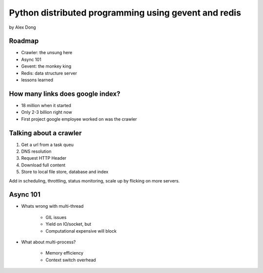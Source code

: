 =====================================================
Python distributed programming using gevent and redis
=====================================================

by Alex Dong

Roadmap
========

* Crawler: the unsung here
* Async 101
* Gevent: the monkey king
* Redis: data structure server
* lessons learned

How many links does google index?
=================================

* 18 million when it started
* Only 2-3 billion right now
* First project google employee worked on was the crawler

Talking about a crawler
=======================

1. Get a url from a task queu
2. DNS resolution
3. Request HTTP Header
4. Download full content
5. Store to local file store, database and index

Add in scheduling, throttling, status monitoring, scale up by flicking on more servers.

Async 101
=========

* Whats wrong with multi-thread
    
    * GIL issues
    * Yield on IO/socket, but
    * Computational expensive will block
    
* What about multi-process?

    * Memory efficiency
    * Context switch overhead
